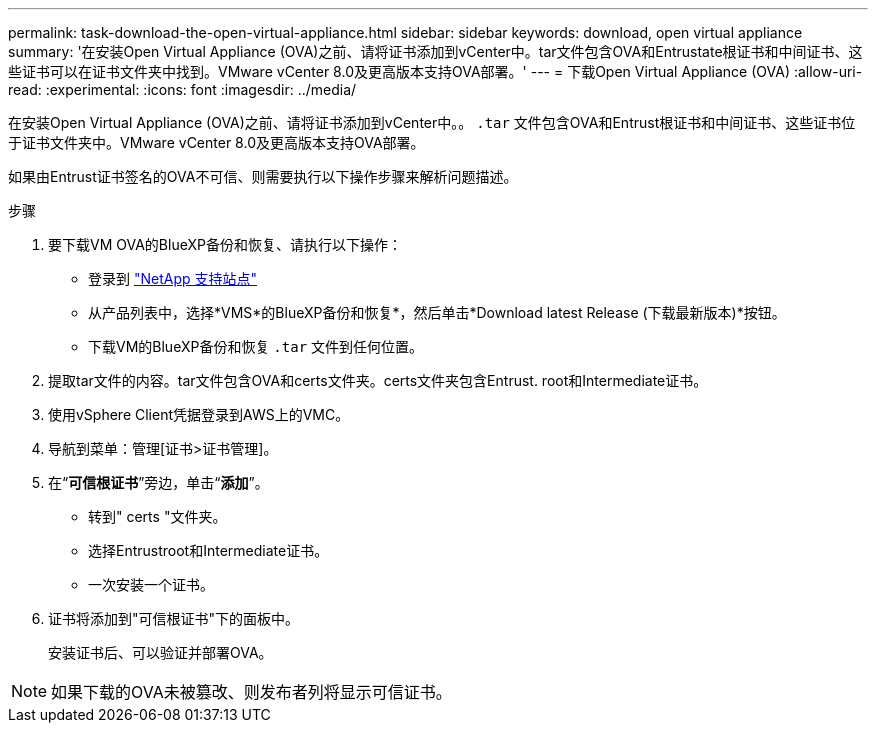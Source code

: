 ---
permalink: task-download-the-open-virtual-appliance.html 
sidebar: sidebar 
keywords: download, open virtual appliance 
summary: '在安装Open Virtual Appliance (OVA)之前、请将证书添加到vCenter中。tar文件包含OVA和Entrustate根证书和中间证书、这些证书可以在证书文件夹中找到。VMware vCenter 8.0及更高版本支持OVA部署。' 
---
= 下载Open Virtual Appliance (OVA)
:allow-uri-read: 
:experimental: 
:icons: font
:imagesdir: ../media/


[role="lead"]
在安装Open Virtual Appliance (OVA)之前、请将证书添加到vCenter中。。 `.tar` 文件包含OVA和Entrust根证书和中间证书、这些证书位于证书文件夹中。VMware vCenter 8.0及更高版本支持OVA部署。

如果由Entrust证书签名的OVA不可信、则需要执行以下操作步骤来解析问题描述。

.步骤
. 要下载VM OVA的BlueXP备份和恢复、请执行以下操作：
+
** 登录到 https://mysupport.netapp.com/products/index.html["NetApp 支持站点"^]
** 从产品列表中，选择*VMS*的BlueXP备份和恢复*，然后单击*Download latest Release (下载最新版本)*按钮。
** 下载VM的BlueXP备份和恢复 `.tar` 文件到任何位置。


. 提取tar文件的内容。tar文件包含OVA和certs文件夹。certs文件夹包含Entrust. root和Intermediate证书。
. 使用vSphere Client凭据登录到AWS上的VMC。
. 导航到菜单：管理[证书>证书管理]。
. 在“*可信根证书*”旁边，单击“*添加*”。
+
** 转到" certs "文件夹。
** 选择Entrustroot和Intermediate证书。
** 一次安装一个证书。


. 证书将添加到"可信根证书"下的面板中。
+
安装证书后、可以验证并部署OVA。



[NOTE]
====
如果下载的OVA未被篡改、则发布者列将显示可信证书。

====